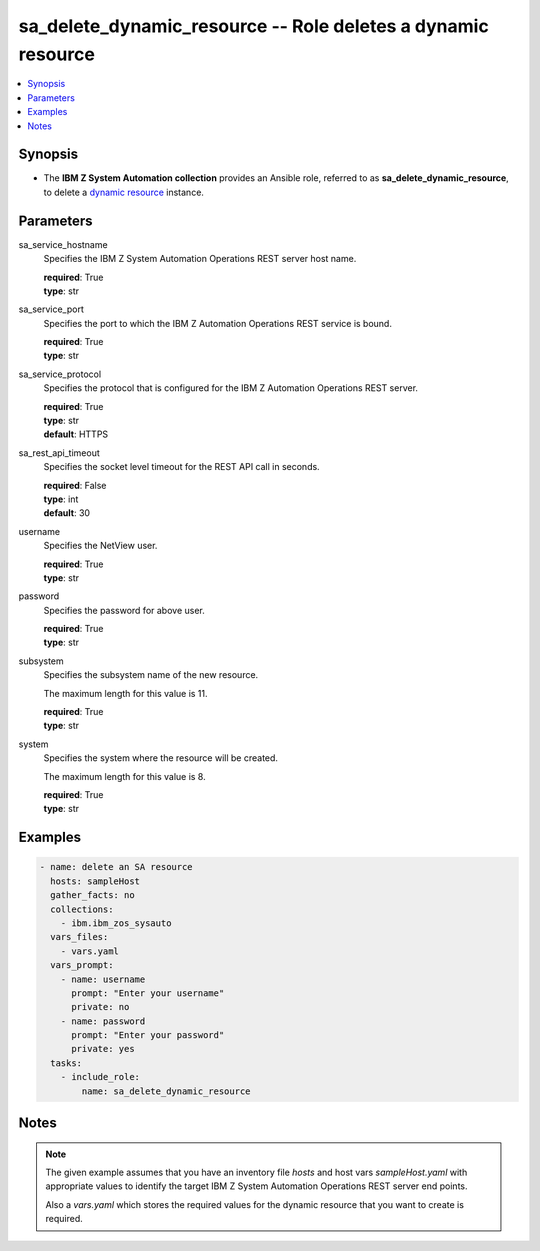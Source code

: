 
.. _sa_delete_dynamic_resource_role:


sa_delete_dynamic_resource -- Role deletes a dynamic resource
=============================================================



.. contents::
   :local:
   :depth: 1


Synopsis
--------
- The **IBM Z System Automation collection** provides an Ansible role, referred to as **sa_delete_dynamic_resource**, to delete a `dynamic resource <https://www.ibm.com/support/knowledgecenter/de/SSWRCJ_4.2.0/com.ibm.safos.doc_4.2/UserGuide/Dynamic_Resources.html#concept_kmr_r4p_4jb>`_ instance.








Parameters
----------


     
sa_service_hostname
  Specifies the IBM Z System Automation Operations REST server host name.


  | **required**: True
  | **type**: str


     
sa_service_port
  Specifies the port to which the IBM Z Automation Operations REST service is bound.


  | **required**: True
  | **type**: str


     
sa_service_protocol
  Specifies the protocol that is configured for the IBM Z Automation Operations REST server.


  | **required**: True
  | **type**: str
  | **default**: HTTPS


     
sa_rest_api_timeout
  Specifies the socket level timeout for the REST API call in seconds.


  | **required**: False
  | **type**: int
  | **default**: 30


     
username
  Specifies the NetView user.


  | **required**: True
  | **type**: str


     
password
  Specifies the password for above user.


  | **required**: True
  | **type**: str


     
subsystem
  Specifies the subsystem name of the new resource.

  The maximum length for this value is 11.


  | **required**: True
  | **type**: str


     
system
  Specifies the system where the resource will be created.

  The maximum length for this value is 8.


  | **required**: True
  | **type**: str




Examples
--------

.. code-block:: yaml+jinja

   
   - name: delete an SA resource
     hosts: sampleHost
     gather_facts: no
     collections:
       - ibm.ibm_zos_sysauto
     vars_files:
       - vars.yaml
     vars_prompt:
       - name: username
         prompt: "Enter your username"
         private: no
       - name: password
         prompt: "Enter your password"
         private: yes
     tasks:
       - include_role:
           name: sa_delete_dynamic_resource




Notes
-----

.. note::
   The given example assumes that you have an inventory file *hosts* and host vars *sampleHost.yaml* with appropriate values to identify the target IBM Z System Automation Operations REST server end points.

   Also a *vars.yaml* which stores the required values for the dynamic resource that you want to create is required.






